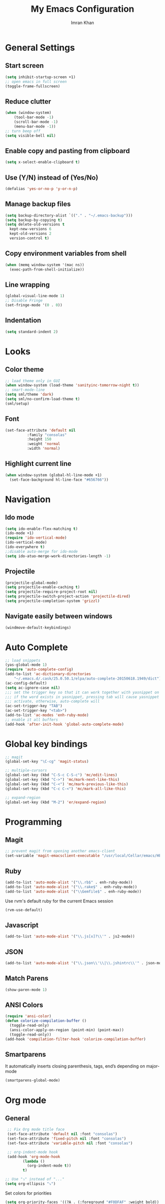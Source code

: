 #+TITLE: My Emacs Configuration
#+AUTHOR: Imran Khan

* General Settings

** Start screen

#+BEGIN_SRC emacs-lisp
   (setq inhibit-startup-screen +1)
   ;; open emacs in full screen
   (toggle-frame-fullscreen)
#+END_SRC

** Reduce clutter

#+BEGIN_SRC emacs-lisp
   (when (window-system)
       (tool-bar-mode -1)
       (scroll-bar-mode -1)
       (menu-bar-mode -1))
   ;; turn beep off
   (setq visible-bell nil)
#+END_SRC

** Enable copy and pasting from clipboard

#+BEGIN_SRC emacs-lisp
   (setq x-select-enable-clipboard t)
#+END_SRC

** Use (Y/N) instead of (Yes/No)

#+BEGIN_SRC emacs-lisp
   (defalias 'yes-or-no-p 'y-or-n-p)
#+END_SRC

** Manage backup files 

#+BEGIN_SRC emacs-lisp
   (setq backup-directory-alist `(("." . "~/.emacs-backup")))
   (setq backup-by-copying t) 
   (setq delete-old-versions t
     kept-new-versions 6
     kept-old-versions 2
     version-control t)
#+END_SRC

** Copy environment variables from shell

#+BEGIN_SRC emacs-lisp
   (when (memq window-system '(mac ns))
     (exec-path-from-shell-initialize))
#+END_SRC

** Line wrapping

#+BEGIN_SRC emacs-lisp
   (global-visual-line-mode 1)
   ;; Disable Fringe
   (set-fringe-mode '(0 . 0))
#+END_SRC

** Indentation

#+BEGIN_SRC emacs-lisp
   (setq standard-indent 2)
#+END_SRC

* Looks

** Color theme

#+BEGIN_SRC emacs-lisp
   ;; load theme only in GUI
   (when window-system (load-theme 'sanityinc-tomorrow-night t))
   ;; smart-mode-line
   (setq sml/theme 'dark)
   (setq sml/no-confirm-load-theme t)
   (sml/setup)
#+END_SRC

** Font 

#+BEGIN_SRC emacs-lisp
   (set-face-attribute 'default nil
			 :family "consolas"
			 :height 150
			 :weight 'normal
			 :width 'normal)
#+END_SRC

** Highlight current line

#+BEGIN_SRC emacs-lisp
     (when window-system (global-hl-line-mode +1) 
       (set-face-background hl-line-face "#656766"))  
#+END_SRC

* Navigation

** Ido mode

#+BEGIN_SRC emacs-lisp
   (setq ido-enable-flex-matching t)
   (ido-mode +1)
   (require 'ido-vertical-mode)
   (ido-vertical-mode)
   (ido-everywhere t)
   ;;disable auto-merge for ido-mode
   (setq ido-atuo-merge-work-directories-length -1) 
#+END_SRC

** Projectile

#+BEGIN_SRC emacs-lisp
   (projectile-global-mode)
   (setq projectile-enable-caching t)
   (setq projectile-require-project-root nil)
   (setq projectile-switch-project-action 'projectile-dired)
   (setq projectile-completion-system 'grizzl)
#+END_SRC

** Navigate easily between windows

#+BEGIN_SRC emacs-lisp
   (windmove-default-keybindings)   
#+END_SRC

* Auto Complete

#+BEGIN_SRC emacs-lisp
  ;; load snippets
  (yas-global-mode 1)
  (require 'auto-complete-config)
  (add-to-list 'ac-dictionary-directories
      "~/.emacs.d/.cask/25.0.50.1/elpa/auto-complete-20150618.1949/dict")
  (ac-config-default)
  (setq ac-ignore-case nil)
  ;;; set the trigger key so that it can work together with yasnippet on tab key,
  ;;; if the word exists in yasnippet, pressing tab will cause yasnippet to
  ;;; activate, otherwise, auto-complete will
  (ac-set-trigger-key "TAB")
  (ac-set-trigger-key "<tab>")
  (add-to-list 'ac-modes 'enh-ruby-mode)
  ;; enable it all buffers
  (add-hook 'after-init-hook 'global-auto-complete-mode)
#+END_SRC

* Global key bindings

#+BEGIN_SRC emacs-lisp
  ;; magit 
  (global-set-key "\C-cg" 'magit-status)

  ;; multiple-cursors
  (global-set-key (kbd "C-S-c C-S-c") 'mc/edit-lines)
  (global-set-key (kbd "C->") 'mc/mark-next-like-this)
  (global-set-key (kbd "C-<") 'mc/mark-previous-like-this)
  (global-set-key (kbd "C-c C-<") 'mc/mark-all-like-this)

  ;; expand-region
  (global-set-key (kbd "M-2") 'er/expand-region)
#+END_SRC

* Programming

** Magit

#+BEGIN_SRC emacs-lisp
   ;; prevent magit from opening another emacs-client
   (set-variable 'magit-emacsclient-executable "/usr/local/Cellar/emacs/HEAD/bin/emacsclient")
#+END_SRC

** Ruby

#+BEGIN_SRC emacs-lisp
   (add-to-list 'auto-mode-alist '("\\.rb$" . enh-ruby-mode))
   (add-to-list 'auto-mode-alist '("\\.rake$" . enh-ruby-mode))
   (add-to-list 'auto-mode-alist '("\\Gemfile$" . enh-ruby-mode))
#+END_SRC

Use rvm's default ruby for the current Emacs session
#+BEGIN_SRC emacs-lisp
   (rvm-use-default)   
#+END_SRC

** Javascript

#+BEGIN_SRC emacs-lisp
   (add-to-list 'auto-mode-alist '("\\.js[x]?\\'" . js2-mode))
#+END_SRC

** JSON

#+BEGIN_SRC emacs-lisp
    (add-to-list 'auto-mode-alist '("\\.json\\'\\|\\.jshintrc\\'" . json-mode))
#+END_SRC

** Match Parens

#+BEGIN_SRC emacs-lisp
   (show-paren-mode 1)
#+END_SRC

** ANSI Colors

#+BEGIN_SRC emacs-lisp
   (require 'ansi-color)
   (defun colorize-compilation-buffer ()
     (toggle-read-only)
     (ansi-color-apply-on-region (point-min) (point-max))
     (toggle-read-only))
   (add-hook 'compilation-filter-hook 'colorize-compilation-buffer)
#+END_SRC

** Smartparens

It automatically inserts closing parenthesis, tags, end’s depending on major-mode

#+BEGIN_SRC emacs-lisp
      (smartparens-global-mode)    
#+END_SRC

* Org mode

** General

#+BEGIN_SRC emacs-lisp
   ;; Fix Org mode title face
   (set-face-attribute 'default nil :font "consolas")
   (set-face-attribute 'fixed-pitch nil :font "consolas")
   (set-face-attribute 'variable-pitch nil :font "consolas")

   ;; org-indent-mode hook
   (add-hook 'org-mode-hook
          (lambda ()
            (org-indent-mode t))
          t)

  ;; Use "⤵" instead of "..."
  (setq org-ellipsis "⤵")
#+END_SRC

Set colors for priorities
#+BEGIN_SRC emacs-lisp
(setq org-priority-faces '((?A . (:foreground "#F0DFAF" :weight bold))
                           (?B . (:foreground "LightSteelBlue"))
                           (?C . (:foreground "OliveDrab"))))
#+END_SRC

Log time when a task is closed
#+BEGIN_SRC emacs-lisp
(setq org-log-done 'time)
#+END_SRC

** Capture Notes 
#+BEGIN_SRC emacs-lisp
(setq org-capture-templates
      '(("t" "todo" entry (file+headline "~/Dropbox/org_files/daily_tasks.org" "Tasks")
         "* TODO %?")))
(define-key global-map "\C-cc" 'org-capture)
#+END_SRC

** Agenda
#+BEGIN_SRC emacs-lisp
(global-set-key (kbd "C-c a") 'org-agenda)
(setq org-agenda-files (quote ("~/Dropbox/org_files/daily_tasks.org")))
#+END_SRC

** Spell check

#+BEGIN_SRC emacs-lisp
   (setq ispell-program-name "/usr/local/bin/aspell")
   (add-hook 'org-mode-hook 'turn-on-flyspell)
#+END_SRC

** LaTeX 

#+BEGIN_SRC emacs-lisp
     (require 'ox-latex)
     (add-to-list 'org-latex-packages-alist '("" "minted"))
     (setq org-latex-listings 'minted)
     ;; pdf export
     (setq org-latex-pdf-process
          '("pdflatex -shell-escape -interaction nonstopmode -output-directory %o %f"
            "pdflatex -shell-escape -interaction nonstopmode -output-directory %o %f"
            "pdflatex -shell-escape -interaction nonstopmode -output-directory %o %f"))
#+END_SRC

** Org-Babel

#+BEGIN_SRC emacs-lisp
   ;; prettify source blocks
   (setq org-src-fontify-natively t)
#+END_SRC

** Org-bullets

#+BEGIN_SRC emacs-lisp
(add-hook 'org-mode-hook (lambda () (org-bullets-mode 1)))
#+END_SRC




